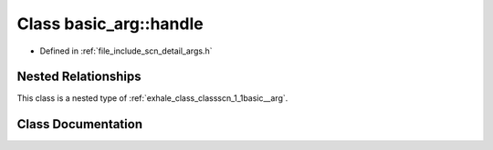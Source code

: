 .. _exhale_class_classscn_1_1basic__arg_1_1handle:

Class basic_arg::handle
=======================

- Defined in :ref:`file_include_scn_detail_args.h`


Nested Relationships
--------------------

This class is a nested type of :ref:`exhale_class_classscn_1_1basic__arg`.


Class Documentation
-------------------


.. doxygenclass:: scn::basic_arg::handle
   :members:
   :protected-members:
   :undoc-members: